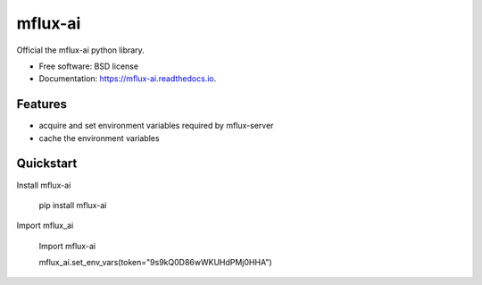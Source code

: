 ========
mflux-ai
========


.. image:: https://img.shields.io/pypi/v/mflux_ai.svg
        :target: https://pypi.python.org/pypi/mflux_ai

.. image:: https://img.shields.io/travis/AIAScience/mflux_ai.svg
        :target: https://travis-ci.org/AIAScience/mflux-ai-python

.. image:: https://readthedocs.org/projects/mflux-ai/badge/?version=latest
        :target: https://mflux-ai.readthedocs.io/en/latest/?badge=latest
        :alt: Documentation Status




Official the mflux-ai python library.



* Free software: BSD license
* Documentation: https://mflux-ai.readthedocs.io.

Features
--------
- acquire and set environment variables required by mflux-server
- cache the environment variables


Quickstart
----------
Install mflux-ai

    pip install mflux-ai

Import mflux_ai

    Import  mflux-ai

    mflux_ai.set_env_vars(token="9s9kQ0D86wWKUHdPMj0HHA")




